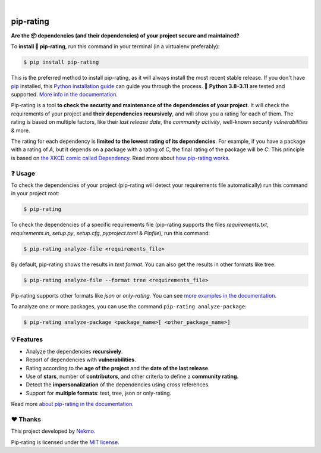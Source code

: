 .. image:: https://raw.githubusercontent.com/Nekmo/pip-rating/master/logo.png
    :width: 100%

|

.. image:: https://raw.githubusercontent.com/Nekmo/pip-rating/pip-rating-badge/pip-rating-badge.svg
  :target: https://github.com/Nekmo/pip-rating/actions/workflows/pip-rating.yml
  :alt: pip-rating badge

.. image:: https://img.shields.io/github/actions/workflow/status/Nekmo/pip-rating/test.yml?style=flat-square&maxAge=2592000&branch=master
  :target: https://github.com/Nekmo/pip-rating/actions?query=workflow%3ATests
  :alt: Latest Tests CI build status

.. image:: https://img.shields.io/pypi/v/pip-rating.svg?style=flat-square
  :target: https://pypi.org/project/requirements-srating
  :alt: Latest PyPI version

.. image:: https://img.shields.io/pypi/pyversions/pip-rating.svg?style=flat-square
  :target: https://pypi.org/project/requirements-srating
  :alt: Python versions

.. image:: https://img.shields.io/codeclimate/maintainability/Nekmo/pip-rating.svg?style=flat-square
  :target: https://codeclimate.com/github/Nekmo/pip-rating
  :alt: Code Climate

.. image:: https://img.shields.io/codecov/c/github/Nekmo/pip-rating/master.svg?style=flat-square
  :target: https://codecov.io/github/Nekmo/pip-rating
  :alt: Test coverage

##########
pip-rating
##########

**Are the 📦 dependencies (and their dependencies) of your project secure and maintained?**


To **install 🔧 pip-rating**, run this command in your terminal (in a virtualenv preferably):

.. raw:: html

    <a href="https://xkcd.com/2347/"><img align="right" width="250px" src="https://raw.githubusercontent.com/Nekmo/pip-rating/master/docs/dependency.png" /></a>

.. code-block:: console

    $ pip install pip-rating

This is the preferred method to install pip-rating, as it will always install the most recent stable release.
If you don't have `pip <https://pip.pypa.io>`_ installed, this
`Python installation guide <http://docs.python-guide.org/en/latest/starting/installation/>`_ can guide you through
the process. 🐍 **Python 3.8-3.11** are tested and supported.
`More info in the documentation <https://docs.nekmo.org/pip-rating/installation.html>`_.

Pip-rating is a tool **to check the security and maintenance of the dependencies of your project**. It will check the
requirements of your project and **their dependencies recursively**, and will show you a rating for each of them. The
rating is based on multiple factors, like their *last release date*, the *community activity*, well-known *security
vulnerabilities* & more.

The rating for each dependency is **limited to the lowest rating of its dependencies**. For example, if you have a
package with a rating of *A*, but it depends on a package with a rating of *C*, the final rating of the package will be
*C*. This principle is based on `the XKCD comic called Dependency <https://xkcd.com/2347/>`_.
Read more about `how pip-rating works <https://docs.nekmo.org/pip-rating/overview.html>`_.

❓ Usage
========
To check the dependencies of your project (pip-rating will detect your requirements file automatically) run this
command in your project root:

.. code-block:: console

    $ pip-rating

To check the dependencies of a specific requirements file (pip-rating supports the files *requirements.txt*,
*requirements.in*, *setup.py*, *setup.cfg*, *pyproject.toml* & *Pipfile*), run this command:

.. code-block:: console

    $ pip-rating analyze-file <requirements_file>

.. image:: https://raw.githubusercontent.com/Nekmo/pip-rating/master/docs/pip-rating-text.gif
    :width: 100%
    :target: https://asciinema.org/a/596583
    :alt: pip-rating text output

By default, pip-rating shows the results in *text format*. You can also get the results in other formats like tree:

.. code-block:: console

    $ pip-rating analyze-file --format tree <requirements_file>

.. image:: https://raw.githubusercontent.com/Nekmo/pip-rating/master/docs/pip-rating-tree.gif
    :width: 100%
    :target: https://asciinema.org/a/596597
    :alt: pip-rating tree output

Pip-rating supports other formats like *json* or *only-rating*. You can see
`more examples in the documentation <https://docs.nekmo.org/pip-rating/usage.html>`_.

To analyze one or more packages, you can use the command ``pip-rating analyze-package``:

.. code-block:: console

    $ pip-rating analyze-package <package_name>[ <other_package_name>]


💡 Features
===========

* Analyze the dependencies **recursively**.
* Report of dependencies with **vulnerabilities**.
* Rating according to the **age of the project** and the **date of the last release**.
* Use of **stars**, number of **contributors**, and other criteria to define a **community rating**.
* Detect the **impersonalization** of the dependencies using cross references.
* Support for **multiple formats**: text, tree, json or only-rating.

Read more `about pip-rating in the documentation <https://docs.nekmo.org/pip-rating/>`_.

❤️ Thanks
=========
This project developed by `Nekmo <https://github.com/Nekmo>`_.

Pip-rating is licensed under the `MIT license <https://github.com/Nekmo/pip-rating/blob/master/LICENSE>`_.
